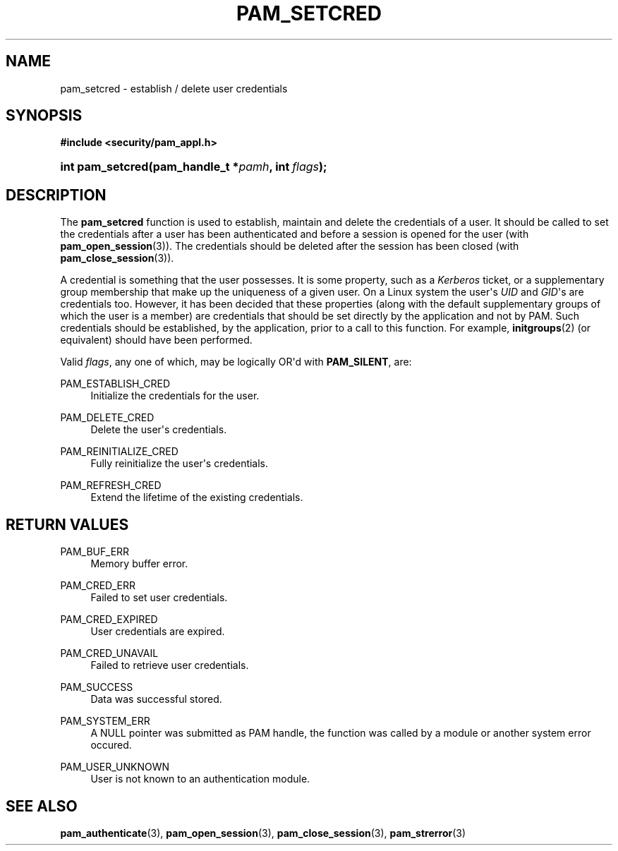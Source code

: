 '\" t
.\"     Title: pam_setcred
.\"    Author: [FIXME: author] [see http://docbook.sf.net/el/author]
.\" Generator: DocBook XSL Stylesheets v1.78.1 <http://docbook.sf.net/>
.\"      Date: 03/24/2015
.\"    Manual: Linux-PAM Manual
.\"    Source: Linux-PAM Manual
.\"  Language: English
.\"
.TH "PAM_SETCRED" "3" "03/24/2015" "Linux-PAM Manual" "Linux-PAM Manual"
.\" -----------------------------------------------------------------
.\" * Define some portability stuff
.\" -----------------------------------------------------------------
.\" ~~~~~~~~~~~~~~~~~~~~~~~~~~~~~~~~~~~~~~~~~~~~~~~~~~~~~~~~~~~~~~~~~
.\" http://bugs.debian.org/507673
.\" http://lists.gnu.org/archive/html/groff/2009-02/msg00013.html
.\" ~~~~~~~~~~~~~~~~~~~~~~~~~~~~~~~~~~~~~~~~~~~~~~~~~~~~~~~~~~~~~~~~~
.ie \n(.g .ds Aq \(aq
.el       .ds Aq '
.\" -----------------------------------------------------------------
.\" * set default formatting
.\" -----------------------------------------------------------------
.\" disable hyphenation
.nh
.\" disable justification (adjust text to left margin only)
.ad l
.\" -----------------------------------------------------------------
.\" * MAIN CONTENT STARTS HERE *
.\" -----------------------------------------------------------------
.SH "NAME"
pam_setcred \- establish / delete user credentials
.SH "SYNOPSIS"
.sp
.ft B
.nf
#include <security/pam_appl\&.h>
.fi
.ft
.HP \w'int\ pam_setcred('u
.BI "int pam_setcred(pam_handle_t\ *" "pamh" ", int\ " "flags" ");"
.SH "DESCRIPTION"
.PP
The
\fBpam_setcred\fR
function is used to establish, maintain and delete the credentials of a user\&. It should be called to set the credentials after a user has been authenticated and before a session is opened for the user (with
\fBpam_open_session\fR(3))\&. The credentials should be deleted after the session has been closed (with
\fBpam_close_session\fR(3))\&.
.PP
A credential is something that the user possesses\&. It is some property, such as a
\fIKerberos\fR
ticket, or a supplementary group membership that make up the uniqueness of a given user\&. On a Linux system the user\*(Aqs
\fIUID\fR
and
\fIGID\fR\*(Aqs are credentials too\&. However, it has been decided that these properties (along with the default supplementary groups of which the user is a member) are credentials that should be set directly by the application and not by PAM\&. Such credentials should be established, by the application, prior to a call to this function\&. For example,
\fBinitgroups\fR(2)
(or equivalent) should have been performed\&.
.PP
Valid
\fIflags\fR, any one of which, may be logically OR\*(Aqd with
\fBPAM_SILENT\fR, are:
.PP
PAM_ESTABLISH_CRED
.RS 4
Initialize the credentials for the user\&.
.RE
.PP
PAM_DELETE_CRED
.RS 4
Delete the user\*(Aqs credentials\&.
.RE
.PP
PAM_REINITIALIZE_CRED
.RS 4
Fully reinitialize the user\*(Aqs credentials\&.
.RE
.PP
PAM_REFRESH_CRED
.RS 4
Extend the lifetime of the existing credentials\&.
.RE
.SH "RETURN VALUES"
.PP
PAM_BUF_ERR
.RS 4
Memory buffer error\&.
.RE
.PP
PAM_CRED_ERR
.RS 4
Failed to set user credentials\&.
.RE
.PP
PAM_CRED_EXPIRED
.RS 4
User credentials are expired\&.
.RE
.PP
PAM_CRED_UNAVAIL
.RS 4
Failed to retrieve user credentials\&.
.RE
.PP
PAM_SUCCESS
.RS 4
Data was successful stored\&.
.RE
.PP
PAM_SYSTEM_ERR
.RS 4
A NULL pointer was submitted as PAM handle, the function was called by a module or another system error occured\&.
.RE
.PP
PAM_USER_UNKNOWN
.RS 4
User is not known to an authentication module\&.
.RE
.SH "SEE ALSO"
.PP
\fBpam_authenticate\fR(3),
\fBpam_open_session\fR(3),
\fBpam_close_session\fR(3),
\fBpam_strerror\fR(3)
